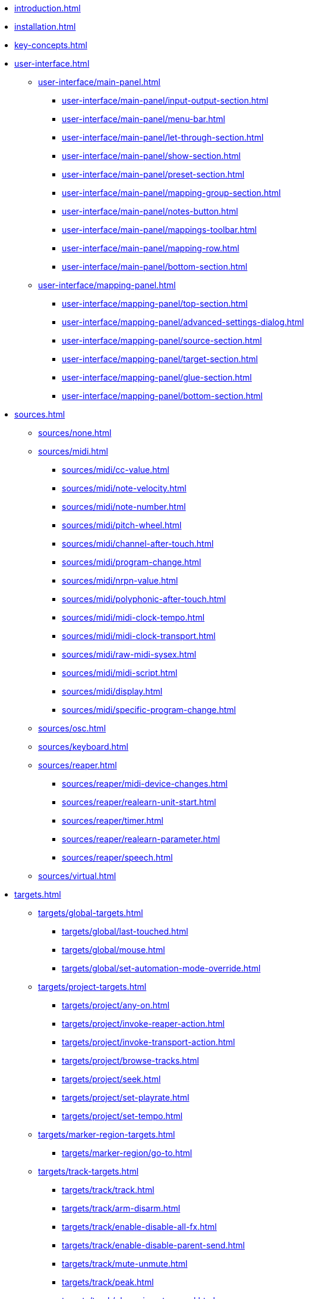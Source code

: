 * xref:introduction.adoc[]
* xref:installation.adoc[]
* xref:key-concepts.adoc[]
* xref:user-interface.adoc[]
** xref:user-interface/main-panel.adoc[]
*** xref:user-interface/main-panel/input-output-section.adoc[]
*** xref:user-interface/main-panel/menu-bar.adoc[]
*** xref:user-interface/main-panel/let-through-section.adoc[]
*** xref:user-interface/main-panel/show-section.adoc[]
*** xref:user-interface/main-panel/preset-section.adoc[]
*** xref:user-interface/main-panel/mapping-group-section.adoc[]
*** xref:user-interface/main-panel/notes-button.adoc[]
*** xref:user-interface/main-panel/mappings-toolbar.adoc[]
*** xref:user-interface/main-panel/mapping-row.adoc[]
*** xref:user-interface/main-panel/bottom-section.adoc[]
** xref:user-interface/mapping-panel.adoc[]
*** xref:user-interface/mapping-panel/top-section.adoc[]
*** xref:user-interface/mapping-panel/advanced-settings-dialog.adoc[]
*** xref:user-interface/mapping-panel/source-section.adoc[]
*** xref:user-interface/mapping-panel/target-section.adoc[]
*** xref:user-interface/mapping-panel/glue-section.adoc[]
*** xref:user-interface/mapping-panel/bottom-section.adoc[]
* xref:sources.adoc[]
** xref:sources/none.adoc[]
** xref:sources/midi.adoc[]
*** xref:sources/midi/cc-value.adoc[]
*** xref:sources/midi/note-velocity.adoc[]
*** xref:sources/midi/note-number.adoc[]
*** xref:sources/midi/pitch-wheel.adoc[]
*** xref:sources/midi/channel-after-touch.adoc[]
*** xref:sources/midi/program-change.adoc[]
*** xref:sources/midi/nrpn-value.adoc[]
*** xref:sources/midi/polyphonic-after-touch.adoc[]
*** xref:sources/midi/midi-clock-tempo.adoc[]
*** xref:sources/midi/midi-clock-transport.adoc[]
*** xref:sources/midi/raw-midi-sysex.adoc[]
*** xref:sources/midi/midi-script.adoc[]
*** xref:sources/midi/display.adoc[]
*** xref:sources/midi/specific-program-change.adoc[]
** xref:sources/osc.adoc[]
** xref:sources/keyboard.adoc[]
** xref:sources/reaper.adoc[]
*** xref:sources/reaper/midi-device-changes.adoc[]
*** xref:sources/reaper/realearn-unit-start.adoc[]
*** xref:sources/reaper/timer.adoc[]
*** xref:sources/reaper/realearn-parameter.adoc[]
*** xref:sources/reaper/speech.adoc[]
** xref:sources/virtual.adoc[]
* xref:targets.adoc[]
** xref:targets/global-targets.adoc[]
*** xref:targets/global/last-touched.adoc[]
*** xref:targets/global/mouse.adoc[]
*** xref:targets/global/set-automation-mode-override.adoc[]
** xref:targets/project-targets.adoc[]
*** xref:targets/project/any-on.adoc[]
*** xref:targets/project/invoke-reaper-action.adoc[]
*** xref:targets/project/invoke-transport-action.adoc[]
*** xref:targets/project/browse-tracks.adoc[]
*** xref:targets/project/seek.adoc[]
*** xref:targets/project/set-playrate.adoc[]
*** xref:targets/project/set-tempo.adoc[]
** xref:targets/marker-region-targets.adoc[]
*** xref:targets/marker-region/go-to.adoc[]
** xref:targets/track-targets.adoc[]
*** xref:targets/track/track.adoc[]
*** xref:targets/track/arm-disarm.adoc[]
*** xref:targets/track/enable-disable-all-fx.adoc[]
*** xref:targets/track/enable-disable-parent-send.adoc[]
*** xref:targets/track/mute-unmute.adoc[]
*** xref:targets/track/peak.adoc[]
*** xref:targets/track/phase-invert-normal.adoc[]
*** xref:targets/track/select-unselect.adoc[]
*** xref:targets/track/set-automation-mode.adoc[]
*** xref:targets/track/set-monitoring-mode.adoc[]
*** xref:targets/track/set-automation-touch-state.adoc[]
*** xref:targets/track/set-pan.adoc[]
*** xref:targets/track/set-stereo-pan-width.adoc[]
*** xref:targets/track/set-volume.adoc[]
*** xref:targets/track/show-hide.adoc[]
*** xref:targets/track/solo-unsolo.adoc[]
*** xref:targets/track/fx-chain-browse-fxs.adoc[]
** xref:targets/fx-targets.adoc[]
*** xref:targets/fx/fx.adoc[]
*** xref:targets/fx/enable-disable.adoc[]
*** xref:targets/fx/set-online-offline.adoc[]
*** xref:targets/fx/load-snapshot.adoc[]
*** xref:targets/fx/browse-presets.adoc[]
*** xref:targets/fx/open-close.adoc[]
** xref:targets/fx-parameter-targets.adoc[]
*** xref:targets/fx-parameter/set-automation-touch-state.adoc[]
*** xref:targets/fx-parameter/set-value.adoc[]
** xref:targets/pot-targets.adoc[]
*** xref:targets/pot/browse-filter-items.adoc[]
*** xref:targets/pot/browse-presets.adoc[]
*** xref:targets/pot/preview-preset.adoc[]
*** xref:targets/pot/load-preset.adoc[]
** xref:targets/send-receive-targets.adoc[]
*** xref:targets/send-receive/automation-mode.adoc[]
*** xref:targets/send-receive/mono-stereo.adoc[]
*** xref:targets/send-receive/mute-unmute.adoc[]
*** xref:targets/send-receive/phase-invert-normal.adoc[]
*** xref:targets/send-receive/set-automation-touch-state.adoc[]
*** xref:targets/send-receive/set-pan.adoc[]
*** xref:targets/send-receive/set-volume.adoc[]
** xref:targets/playtime-targets.adoc[]
*** xref:targets/playtime/slot-management-action.adoc[]
*** xref:targets/playtime/slot-transport-action.adoc[]
*** xref:targets/playtime/slot-seek.adoc[]
*** xref:targets/playtime/slot-volume.adoc[]
*** xref:targets/playtime/column-action.adoc[]
*** xref:targets/playtime/row-action.adoc[]
*** xref:targets/playtime/matrix-action.adoc[]
*** xref:targets/playtime/control-unit-scroll.adoc[]
*** xref:targets/playtime/browse-cells.adoc[]
** xref:targets/midi-targets.adoc[]
*** xref:targets/midi/send-message.adoc[]
** xref:targets/osc-targets.adoc[]
*** xref:targets/osc/send-message.adoc[]
** xref:targets/realearn-targets.adoc[]
*** xref:targets/realearn/enable-disable-instances.adoc[]
*** xref:targets/realearn/dummy.adoc[]
*** xref:targets/realearn/enable-disable-mappings.adoc[]
*** xref:targets/realearn/load-mapping-snapshot.adoc[]
*** xref:targets/realearn/modify-mapping.adoc[]
*** xref:targets/realearn/take-mapping-snapshot.adoc[]
*** xref:targets/realearn/browse-group-mappings.adoc[]
** xref:targets/virtual-target.adoc[]
* xref:further-concepts.adoc[]
** xref:further-concepts/general-concepts.adoc[]
** xref:further-concepts/instance-concepts.adoc[]
** xref:further-concepts/unit-concepts.adoc[]
** xref:further-concepts/compartment-concepts.adoc[]
** xref:further-concepts/mapping-concepts.adoc[]
** xref:further-concepts/glue-concepts.adoc[]
** xref:further-concepts/target-concepts.adoc[]
** xref:further-concepts/source-concepts.adoc[]
* xref:best-practices.adoc[]
* xref:reaper-actions.adoc[]
* xref:configuration-files.adoc[]
* xref:design-decisions.adoc[]